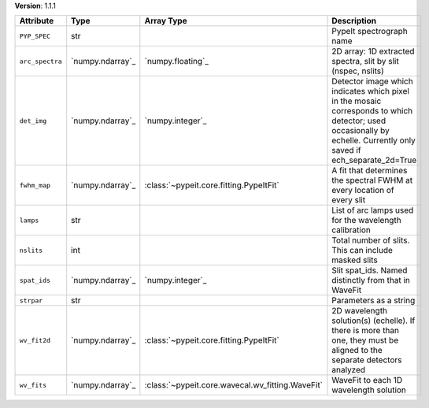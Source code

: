 
**Version**: 1.1.1

===============  ================  ================================================  ===================================================================================================================================================================
Attribute        Type              Array Type                                        Description                                                                                                                                                        
===============  ================  ================================================  ===================================================================================================================================================================
``PYP_SPEC``     str                                                                 PypeIt spectrograph name                                                                                                                                           
``arc_spectra``  `numpy.ndarray`_  `numpy.floating`_                                 2D array: 1D extracted spectra, slit by slit (nspec, nslits)                                                                                                       
``det_img``      `numpy.ndarray`_  `numpy.integer`_                                  Detector image which indicates which pixel in the mosaic corresponds to which detector; used occasionally by echelle.  Currently only saved if ech_separate_2d=True
``fwhm_map``     `numpy.ndarray`_  :class:`~pypeit.core.fitting.PypeItFit`           A fit that determines the spectral FWHM at every location of every slit                                                                                            
``lamps``        str                                                                 List of arc lamps used for the wavelength calibration                                                                                                              
``nslits``       int                                                                 Total number of slits.  This can include masked slits                                                                                                              
``spat_ids``     `numpy.ndarray`_  `numpy.integer`_                                  Slit spat_ids. Named distinctly from that in WaveFit                                                                                                               
``strpar``       str                                                                 Parameters as a string                                                                                                                                             
``wv_fit2d``     `numpy.ndarray`_  :class:`~pypeit.core.fitting.PypeItFit`           2D wavelength solution(s) (echelle).  If there is more than one, they must be aligned to the separate detectors analyzed                                           
``wv_fits``      `numpy.ndarray`_  :class:`~pypeit.core.wavecal.wv_fitting.WaveFit`  WaveFit to each 1D wavelength solution                                                                                                                             
===============  ================  ================================================  ===================================================================================================================================================================
